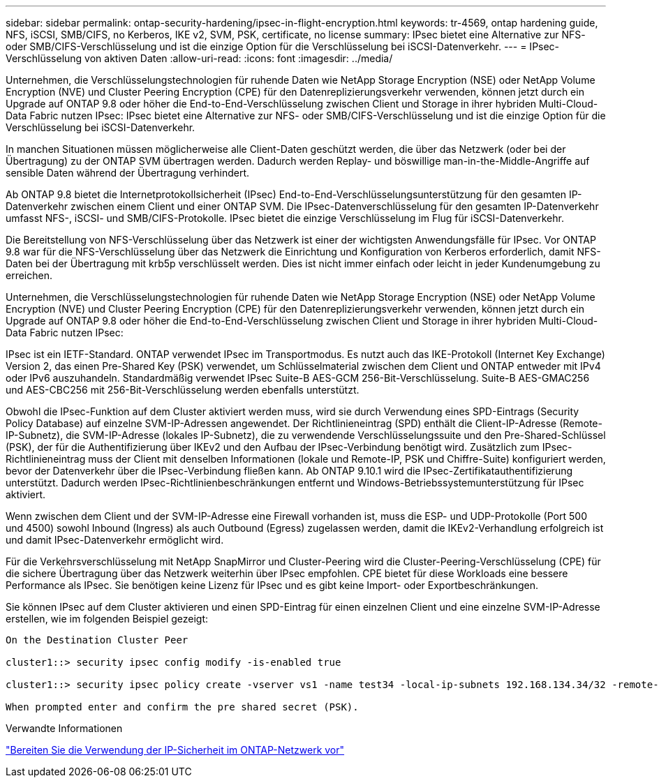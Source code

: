 ---
sidebar: sidebar 
permalink: ontap-security-hardening/ipsec-in-flight-encryption.html 
keywords: tr-4569, ontap hardening guide, NFS, iSCSI, SMB/CIFS, no Kerberos, IKE v2, SVM, PSK, certificate, no license 
summary: IPsec bietet eine Alternative zur NFS- oder SMB/CIFS-Verschlüsselung und ist die einzige Option für die Verschlüsselung bei iSCSI-Datenverkehr. 
---
= IPsec-Verschlüsselung von aktiven Daten
:allow-uri-read: 
:icons: font
:imagesdir: ../media/


[role="lead"]
Unternehmen, die Verschlüsselungstechnologien für ruhende Daten wie NetApp Storage Encryption (NSE) oder NetApp Volume Encryption (NVE) und Cluster Peering Encryption (CPE) für den Datenreplizierungsverkehr verwenden, können jetzt durch ein Upgrade auf ONTAP 9.8 oder höher die End-to-End-Verschlüsselung zwischen Client und Storage in ihrer hybriden Multi-Cloud-Data Fabric nutzen IPsec: IPsec bietet eine Alternative zur NFS- oder SMB/CIFS-Verschlüsselung und ist die einzige Option für die Verschlüsselung bei iSCSI-Datenverkehr.

In manchen Situationen müssen möglicherweise alle Client-Daten geschützt werden, die über das Netzwerk (oder bei der Übertragung) zu der ONTAP SVM übertragen werden. Dadurch werden Replay- und böswillige man-in-the-Middle-Angriffe auf sensible Daten während der Übertragung verhindert.

Ab ONTAP 9.8 bietet die Internetprotokollsicherheit (IPsec) End-to-End-Verschlüsselungsunterstützung für den gesamten IP-Datenverkehr zwischen einem Client und einer ONTAP SVM. Die IPsec-Datenverschlüsselung für den gesamten IP-Datenverkehr umfasst NFS-, iSCSI- und SMB/CIFS-Protokolle. IPsec bietet die einzige Verschlüsselung im Flug für iSCSI-Datenverkehr.

Die Bereitstellung von NFS-Verschlüsselung über das Netzwerk ist einer der wichtigsten Anwendungsfälle für IPsec. Vor ONTAP 9.8 war für die NFS-Verschlüsselung über das Netzwerk die Einrichtung und Konfiguration von Kerberos erforderlich, damit NFS-Daten bei der Übertragung mit krb5p verschlüsselt werden. Dies ist nicht immer einfach oder leicht in jeder Kundenumgebung zu erreichen.

Unternehmen, die Verschlüsselungstechnologien für ruhende Daten wie NetApp Storage Encryption (NSE) oder NetApp Volume Encryption (NVE) und Cluster Peering Encryption (CPE) für den Datenreplizierungsverkehr verwenden, können jetzt durch ein Upgrade auf ONTAP 9.8 oder höher die End-to-End-Verschlüsselung zwischen Client und Storage in ihrer hybriden Multi-Cloud-Data Fabric nutzen IPsec:

IPsec ist ein IETF-Standard. ONTAP verwendet IPsec im Transportmodus. Es nutzt auch das IKE-Protokoll (Internet Key Exchange) Version 2, das einen Pre-Shared Key (PSK) verwendet, um Schlüsselmaterial zwischen dem Client und ONTAP entweder mit IPv4 oder IPv6 auszuhandeln. Standardmäßig verwendet IPsec Suite-B AES-GCM 256-Bit-Verschlüsselung. Suite-B AES-GMAC256 und AES-CBC256 mit 256-Bit-Verschlüsselung werden ebenfalls unterstützt.

Obwohl die IPsec-Funktion auf dem Cluster aktiviert werden muss, wird sie durch Verwendung eines SPD-Eintrags (Security Policy Database) auf einzelne SVM-IP-Adressen angewendet. Der Richtlinieneintrag (SPD) enthält die Client-IP-Adresse (Remote-IP-Subnetz), die SVM-IP-Adresse (lokales IP-Subnetz), die zu verwendende Verschlüsselungssuite und den Pre-Shared-Schlüssel (PSK), der für die Authentifizierung über IKEv2 und den Aufbau der IPsec-Verbindung benötigt wird. Zusätzlich zum IPsec-Richtlinieneintrag muss der Client mit denselben Informationen (lokale und Remote-IP, PSK und Chiffre-Suite) konfiguriert werden, bevor der Datenverkehr über die IPsec-Verbindung fließen kann. Ab ONTAP 9.10.1 wird die IPsec-Zertifikatauthentifizierung unterstützt. Dadurch werden IPsec-Richtlinienbeschränkungen entfernt und Windows-Betriebssystemunterstützung für IPsec aktiviert.

Wenn zwischen dem Client und der SVM-IP-Adresse eine Firewall vorhanden ist, muss die ESP- und UDP-Protokolle (Port 500 und 4500) sowohl Inbound (Ingress) als auch Outbound (Egress) zugelassen werden, damit die IKEv2-Verhandlung erfolgreich ist und damit IPsec-Datenverkehr ermöglicht wird.

Für die Verkehrsverschlüsselung mit NetApp SnapMirror und Cluster-Peering wird die Cluster-Peering-Verschlüsselung (CPE) für die sichere Übertragung über das Netzwerk weiterhin über IPsec empfohlen. CPE bietet für diese Workloads eine bessere Performance als IPsec. Sie benötigen keine Lizenz für IPsec und es gibt keine Import- oder Exportbeschränkungen.

Sie können IPsec auf dem Cluster aktivieren und einen SPD-Eintrag für einen einzelnen Client und eine einzelne SVM-IP-Adresse erstellen, wie im folgenden Beispiel gezeigt:

[listing]
----
On the Destination Cluster Peer

cluster1::> security ipsec config modify -is-enabled true

cluster1::> security ipsec policy create -vserver vs1 -name test34 -local-ip-subnets 192.168.134.34/32 -remote-ip-subnets 192.168.134.44/32

When prompted enter and confirm the pre shared secret (PSK).
----
.Verwandte Informationen
link:https://docs.netapp.com/us-en/ontap/networking/ipsec-prepare.html["Bereiten Sie die Verwendung der IP-Sicherheit im ONTAP-Netzwerk vor"^]
